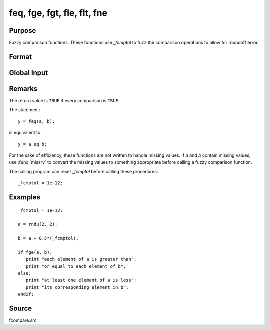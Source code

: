 
feq, fge, fgt, fle, flt, fne
==============================================

Purpose
----------------

Fuzzy comparison functions. These functions use `_fcmptol` to fuzz the comparison operations to allow for roundoff error.

Format
----------------
.. function:: feq(a, b)
              fge(a, b)
              fgt(a, b)
              fle(a, b)
              flt(a, b)
              fne(a, b)

    :param a: first matrix.
    :type a: NxK matrix

    :param b: second matrix, ExE compatible with *a*.
    :type b: LxM matrix

    :returns: **ret** (*scalar*) - returns 1 if ``TRUE``  and 0  if ``FALSE``.

Global Input
------------

.. data::  \_fcmptol

    scalar, comparison tolerance. The default value is 1.0e-15.


Remarks
-------

The return value is ``TRUE`` if every comparison is ``TRUE``.

The statement:

::

   y = feq(a, b);

is equivalent to:

::

   y = a eq b;

For the sake of efficiency, these functions are not written to handle
missing values. If *a* and *b* contain missing values, use :func:`missrv` to convert
the missing values to something appropriate before calling a fuzzy
comparison function.

The calling program can reset `\_fcmptol` before calling these procedures:

::

   _fcmptol = 1e-12;


Examples
----------------

::

    _fcmptol = 1e-12;

    a = rndu(2, 2);

    b = a + 0.5*(_fcmptol);

    if fge(a, b);
       print "each element of a is greater than";
       print "or equal to each element of b";
    else;
       print "at least one element of a is less";
       print "its corresponding element in b";
    endif;

Source
------

fcompare.src

.. seealso:: Functions :func:`dotfeq`, :func:`dotfge`, :func:`dotfgt`, :func:`dotfle`, :func:`dotflt`, :func:`dotfne`
